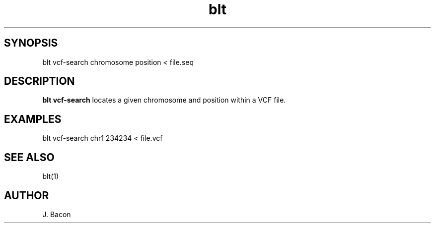 .TH blt vcf-search 1

\" Convention:
\" Underline anything that is typed verbatim - commands, etc.
.SH SYNOPSIS
.PP
.nf 
.na
blt vcf-search chromosome position < file.seq
.ad
.fi

.SH DESCRIPTION

.B blt vcf-search
locates a given chromosome and position within a VCF file.

.SH EXAMPLES
.nf
.na
blt vcf-search chr1 234234 < file.vcf
.ad
.fi

.SH SEE ALSO

blt(1)

.SH AUTHOR
.nf
.na
J. Bacon

